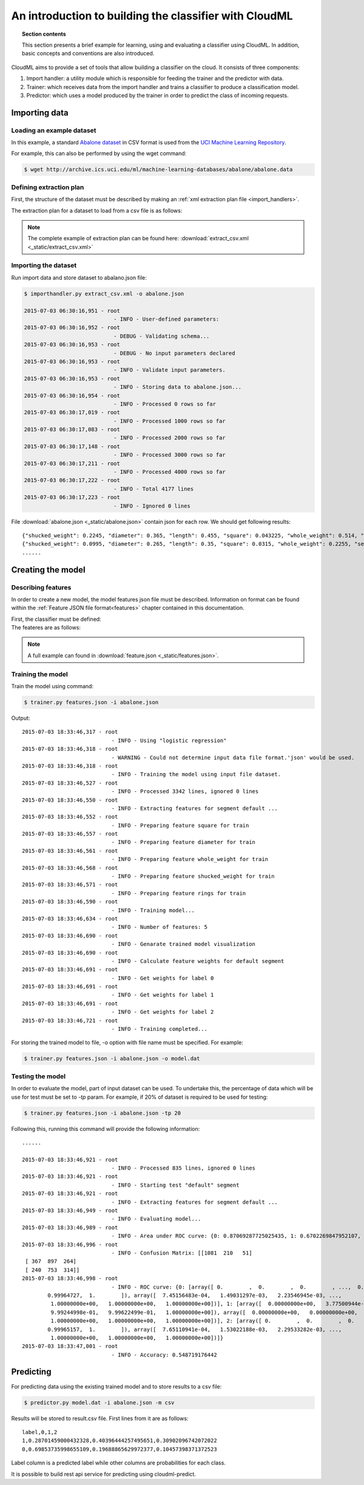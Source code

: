 .. _introduction:

=======================================================
An introduction to building the classifier with CloudML
=======================================================


.. topic:: Section contents

    This section presents a brief example for learning, using and evaluating a classifier using CloudML. In addition, basic concepts and conventions are also introduced.


CloudML aims to provide a set of tools that allow building a classifier on the cloud. It consists of three components:

1. Import handler: a utility module which is responsible for feeding the trainer and the predictor with data.
2. Trainer: which receives data from the import handler and trains a classifier to produce a classification model.
3. Predictor: which uses a model produced by the trainer in order to predict the class of incoming requests.

Importing data
==============

.. _loading_example_dataset:

Loading an example dataset
--------------------------

In this example, a standard `Abalone dataset <https://archive.ics.uci.edu/ml/datasets/Abalone>`_ in CSV format is used from the `UCI Machine Learning Repository <http://archive.ics.uci.edu/ml>`_.

For example, this can also be performed by using the wget command:

.. code-block:: console

    $ wget http://archive.ics.uci.edu/ml/machine-learning-databases/abalone/abalone.data

.. _define_extraction_plan:

Defining extraction plan
------------------------

First, the structure of the dataset must be described by making an :ref:`xml extraction plan file <import_handlers>`.

The extraction plan for a dataset to load from a csv file is as follows:
    .. literalinclude:: _static/extract_csv.xml
        :language: xml
        :lines: 1-17

.. note::

	The complete example of extraction plan can be found here: :download:`extract_csv.xml <_static/extract_csv.xml>`

.. _importing_data:

Importing the dataset
---------------------

Run import data and store dataset to abalano.json file:

.. code-block:: console

	$ importhandler.py extract_csv.xml -o abalone.json

	2015-07-03 06:30:16,951 - root
	                            - INFO - User-defined parameters:
	2015-07-03 06:30:16,952 - root
	                            - DEBUG - Validating schema...
	2015-07-03 06:30:16,953 - root
	                            - DEBUG - No input parameters declared
	2015-07-03 06:30:16,953 - root
	                            - INFO - Validate input parameters.
	2015-07-03 06:30:16,953 - root
	                            - INFO - Storing data to abalone.json...
	2015-07-03 06:30:16,954 - root
	                            - INFO - Processed 0 rows so far
	2015-07-03 06:30:17,019 - root
	                            - INFO - Processed 1000 rows so far
	2015-07-03 06:30:17,083 - root
	                            - INFO - Processed 2000 rows so far
	2015-07-03 06:30:17,148 - root
	                            - INFO - Processed 3000 rows so far
	2015-07-03 06:30:17,211 - root
	                            - INFO - Processed 4000 rows so far
	2015-07-03 06:30:17,222 - root
	                            - INFO - Total 4177 lines
	2015-07-03 06:30:17,223 - root
	                            - INFO - Ignored 0 lines


File :download:`abalone.json <_static/abalone.json>` contain json for each row. We should get following results::

	{"shucked_weight": 0.2245, "diameter": 0.365, "length": 0.455, "square": 0.043225, "whole_weight": 0.514, "sex": "M", "rings": 15, "height": 0.095}
	{"shucked_weight": 0.0995, "diameter": 0.265, "length": 0.35, "square": 0.0315, "whole_weight": 0.2255, "sex": "M", "rings": 7, "height": 0.09}
	......


Creating the model
==================

Describing features
-------------------

In order to create a new model, the model features json file must be described. Information on format can be found within the :ref:`Feature JSON file format<features>` chapter contained in this documentation.

First, the classifier must be defined:
    .. literalinclude:: _static/features.json
        :language: json
        :lines: 3-6

The feateres are as follows:
    .. literalinclude:: _static/features.json
        :language: json
        :lines: 7-39


.. note::

	A full example can found in :download:`feature.json <_static/features.json>`.


Training the model
------------------

Train the model using command:

.. code-block:: console

	$ trainer.py features.json -i abalone.json

Output::

	2015-07-03 18:33:46,317 - root
	                            - INFO - Using "logistic regression"
	2015-07-03 18:33:46,318 - root
	                            - WARNING - Could not determine input data file format.'json' would be used.
	2015-07-03 18:33:46,318 - root
	                            - INFO - Training the model using input file dataset.
	2015-07-03 18:33:46,527 - root
	                            - INFO - Processed 3342 lines, ignored 0 lines
	2015-07-03 18:33:46,550 - root
	                            - INFO - Extracting features for segment default ...
	2015-07-03 18:33:46,552 - root
	                            - INFO - Preparing feature square for train
	2015-07-03 18:33:46,557 - root
	                            - INFO - Preparing feature diameter for train
	2015-07-03 18:33:46,561 - root
	                            - INFO - Preparing feature whole_weight for train
	2015-07-03 18:33:46,568 - root
	                            - INFO - Preparing feature shucked_weight for train
	2015-07-03 18:33:46,571 - root
	                            - INFO - Preparing feature rings for train
	2015-07-03 18:33:46,590 - root
	                            - INFO - Training model...
	2015-07-03 18:33:46,634 - root
	                            - INFO - Number of features: 5
	2015-07-03 18:33:46,690 - root
	                            - INFO - Genarate trained model visualization
	2015-07-03 18:33:46,690 - root
	                            - INFO - Calculate feature weights for default segment
	2015-07-03 18:33:46,691 - root
	                            - INFO - Get weights for label 0
	2015-07-03 18:33:46,691 - root
	                            - INFO - Get weights for label 1
	2015-07-03 18:33:46,691 - root
	                            - INFO - Get weights for label 2
	2015-07-03 18:33:46,721 - root
	                            - INFO - Training completed...


For storing the trained model to file, -o option with file name must be specified. For example:

.. code-block:: console

    $ trainer.py features.json -i abalone.json -o model.dat


Testing the model
-----------------

In order to evaluate the model, part of input dataset can be used. To undertake this, the percentage of data which will be use for test must be set to `-tp` param. For example, if 20% of dataset is required to be used for testing:

.. code-block:: console

	$ trainer.py features.json -i abalone.json -tp 20

Following this, running this command will provide the following information::

	......

	2015-07-03 18:33:46,921 - root
	                            - INFO - Processed 835 lines, ignored 0 lines
	2015-07-03 18:33:46,921 - root
	                            - INFO - Starting test "default" segment
	2015-07-03 18:33:46,921 - root
	                            - INFO - Extracting features for segment default ...
	2015-07-03 18:33:46,949 - root
	                            - INFO - Evaluating model...
	2015-07-03 18:33:46,989 - root
	                            - INFO - Area under ROC curve: {0: 0.87069287725025435, 1: 0.6702269847952107, 2: 0.71342276511627289}
	2015-07-03 18:33:46,996 - root
	                            - INFO - Confusion Matrix: [[1081  210   51]
	 [ 367  897  264]
	 [ 240  753  314]]
	2015-07-03 18:33:46,998 - root
	                            - INFO - ROC curve: {0: [array([ 0.        ,  0.        ,  0.        , ...,  0.99929453,
	        0.99964727,  1.        ]), array([  7.45156483e-04,   1.49031297e-03,   2.23546945e-03, ...,
	         1.00000000e+00,   1.00000000e+00,   1.00000000e+00])], 1: [array([  0.00000000e+00,   3.77500944e-04,   3.77500944e-04, ...,
	         9.99244998e-01,   9.99622499e-01,   1.00000000e+00]), array([  0.00000000e+00,   0.00000000e+00,   6.54450262e-04, ...,
	         1.00000000e+00,   1.00000000e+00,   1.00000000e+00])], 2: [array([ 0.        ,  0.        ,  0.        , ...,  0.99930314,
	        0.99965157,  1.        ]), array([  7.65110941e-04,   1.53022188e-03,   2.29533282e-03, ...,
	         1.00000000e+00,   1.00000000e+00,   1.00000000e+00])]}
	2015-07-03 18:33:47,001 - root
	                            - INFO - Accuracy: 0.548719176442 

Predicting
==========

For predicting data using the existing trained model and to store results to a csv file:

.. code-block:: console

    $ predictor.py model.dat -i abalone.json -m csv

Results will be stored to result.csv file. First lines from it are as follows::

	label,0,1,2
	1,0.28701459000432328,0.40396444257495651,0.30902096742072022
	0,0.69853735998655109,0.19688865629972377,0.10457398371372523

Label column is a predicted label while other columns are probabilities for each class.

It is possible to build rest api service for predicting using cloudml-predict.